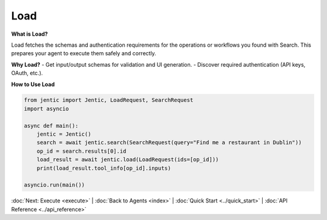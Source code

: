 Load
====

**What is Load?**

Load fetches the schemas and authentication requirements for the operations or workflows you found with Search. This prepares your agent to execute them safely and correctly.

**Why Load?**
- Get input/output schemas for validation and UI generation.
- Discover required authentication (API keys, OAuth, etc.).

**How to Use Load**

.. code-block:: python

   from jentic import Jentic, LoadRequest, SearchRequest
   import asyncio

   async def main():
       jentic = Jentic()
       search = await jentic.search(SearchRequest(query="Find me a restaurant in Dublin"))
       op_id = search.results[0].id
       load_result = await jentic.load(LoadRequest(ids=[op_id]))
       print(load_result.tool_info[op_id].inputs)

   asyncio.run(main())

:doc:`Next: Execute <execute>` | :doc:`Back to Agents <index>` | :doc:`Quick Start <../quick_start>` | :doc:`API Reference <../api_reference>`